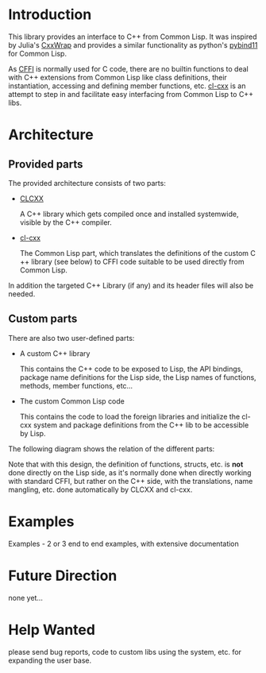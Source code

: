 * Introduction

  This library provides an interface to C++ from Common Lisp. It was
  inspired by Julia's [[https://github.com/JuliaInterop/CxxWrap.jl][CxxWrap]] and provides a similar functionality as
  python's [[https://github.com/pybind/pybind11][pybind11]] for Common Lisp.
  
  As [[https://cffi.common-lisp.dev/][CFFI]] is normally used for C code, there are no builtin functions
  to deal with C++ extensions from Common Lisp like class definitions,
  their instantiation, accessing and defining member functions,
  etc. [[https://github.com/Islam0mar/cl-cxx][cl-cxx]] is an attempt to step in and facilitate easy interfacing
  from Common Lisp to C++ libs.

* Architecture

** Provided parts

  The provided architecture consists of two parts:

  - [[https://github.com/Islam0mar/CLCXX][CLCXX]]

     A C​++ library which gets compiled once and installed systemwide,
     visible by the C++ compiler.

  - [[https://github.com/Islam0mar/cl-cxx][cl-cxx]]

    The Common Lisp part, which translates the definitions of the
    custom C​++ library (see below) to CFFI code suitable to be used
    directly from Common Lisp.

  In addition the targeted C++ Library (if any) and its header files
  will also be needed.
  
** Custom parts

   There are also two user-defined parts:

  - A custom C​++ library

    This contains the C​++ code to be exposed to Lisp, the API
    bindings, package name definitions for the Lisp side, the Lisp
    names of functions, methods, member functions, etc...

  - The custom Common Lisp code

    This contains the code to load the foreign libraries and
    initialize the cl-cxx system and package definitions from the C++
    lib to be accessible by Lisp.

  The following diagram shows the relation of the different parts:
  [[./block-diagram.svg]]

  
  Note that with this design, the definition of functions, structs,
  etc. is *not* done directly on the Lisp side, as it's normally done
  when directly working with standard CFFI, but rather on the C​++
  side, with the translations, name mangling, etc. done automatically
  by CLCXX and cl-cxx.

* Examples
  
Examples - 2 or 3 end to end examples, with extensive documentation

* Future Direction

  none yet...
  
* Help Wanted

  please send bug reports, code to custom libs using the system,
  etc. for expanding the user base.
